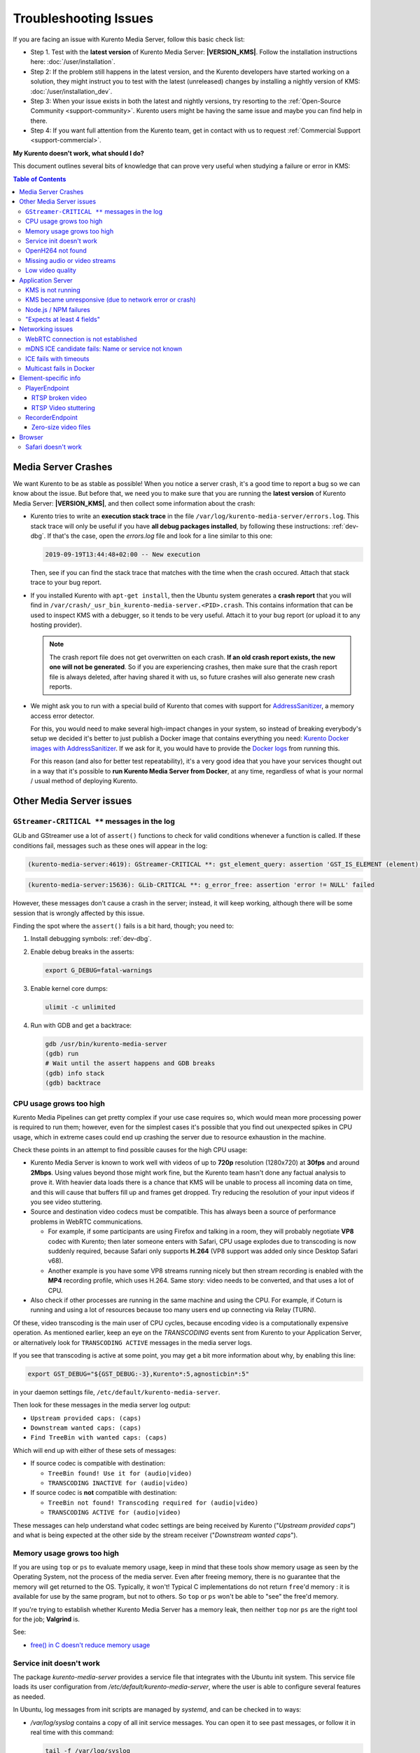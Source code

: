 ======================
Troubleshooting Issues
======================

If you are facing an issue with Kurento Media Server, follow this basic check list:

* Step 1. Test with the **latest version** of Kurento Media Server: **|VERSION_KMS|**. Follow the installation instructions here: :doc:`/user/installation`.

* Step 2: If the problem still happens in the latest version, and the Kurento developers have started working on a solution, they might instruct you to test with the latest (unreleased) changes by installing a nightly version of KMS: :doc:`/user/installation_dev`.

* Step 3: When your issue exists in both the latest and nightly versions, try resorting to the :ref:`Open-Source Community <support-community>`. Kurento users might be having the same issue and maybe you can find help in there.

* Step 4: If you want full attention from the Kurento team, get in contact with us to request :ref:`Commercial Support <support-commercial>`.



**My Kurento doesn't work, what should I do?**

This document outlines several bits of knowledge that can prove very useful when studying a failure or error in KMS:

.. contents:: Table of Contents



Media Server Crashes
====================

We want Kurento to be as stable as possible! When you notice a server crash, it's a good time to report a bug so we can know about the issue. But before that, we need you to make sure that you are running the **latest version** of Kurento Media Server: **|VERSION_KMS|**, and then collect some information about the crash:

* Kurento tries to write an **execution stack trace** in the file ``/var/log/kurento-media-server/errors.log``. This stack trace will only be useful if you have **all debug packages installed**, by following these instructions: :ref:`dev-dbg`. If that's the case, open the *errors.log* file and look for a line similar to this one:

  .. code-block:: text

     2019-09-19T13:44:48+02:00 -- New execution

  Then, see if you can find the stack trace that matches with the time when the crash occured. Attach that stack trace to your bug report.

* If you installed Kurento with ``apt-get install``, then the Ubuntu system generates a **crash report** that you will find in ``/var/crash/_usr_bin_kurento-media-server.<PID>.crash``. This contains information that can be used to inspect KMS with a debugger, so it tends to be very useful. Attach it to your bug report (or upload it to any hosting provider).

  .. note::

     The crash report file does not get overwritten on each crash. **If an old crash report exists, the new one will not be generated**. So if you are experiencing crashes, then make sure that the crash report file is always deleted, after having shared it with us, so future crashes will also generate new crash reports.

* We might ask you to run with a special build of Kurento that comes with support for `AddressSanitizer <https://github.com/google/sanitizers/wiki/AddressSanitizer>`__, a memory access error detector.

  For this, you would need to make several high-impact changes in your system, so instead of breaking everybody's setup we decided it's better to just publish a Docker image that contains everything you need: `Kurento Docker images with AddressSanitizer <https://hub.docker.com/r/kurento/kurento-media-server-dev/tags?name=asan>`__. If we ask for it, you would have to provide the `Docker logs <https://docs.docker.com/engine/reference/commandline/logs/>`__ from running this.

  For this reason (and also for better test repeatability), it's a very good idea that you have your services thought out in a way that it's possible to **run Kurento Media Server from Docker**, at any time, regardless of what is your normal / usual method of deploying Kurento.



Other Media Server issues
=========================

``GStreamer-CRITICAL **`` messages in the log
---------------------------------------------

GLib and GStreamer use a lot of ``assert()`` functions to check for valid conditions whenever a function is called. If these conditions fail, messages such as these ones will appear in the log:

.. code-block:: text

   (kurento-media-server:4619): GStreamer-CRITICAL **: gst_element_query: assertion 'GST_IS_ELEMENT (element)' failed

.. code-block:: text

   (kurento-media-server:15636): GLib-CRITICAL **: g_error_free: assertion 'error != NULL' failed

However, these messages don't cause a crash in the server; instead, it will keep working, although there will be some session that is wrongly affected by this issue.

Finding the spot where the ``assert()`` fails is a bit hard, though; you need to:

1) Install debugging symbols: :ref:`dev-dbg`.

2) Enable debug breaks in the asserts:

   .. code-block:: bash

      export G_DEBUG=fatal-warnings

3) Enable kernel core dumps:

   .. code-block:: bash

      ulimit -c unlimited

4) Run with GDB and get a backtrace:

   .. code-block:: bash

      gdb /usr/bin/kurento-media-server
      (gdb) run
      # Wait until the assert happens and GDB breaks
      (gdb) info stack
      (gdb) backtrace



CPU usage grows too high
------------------------

Kurento Media Pipelines can get pretty complex if your use case requires so, which would mean more processing power is required to run them; however, even for the simplest cases it's possible that you find out unexpected spikes in CPU usage, which in extreme cases could end up crashing the server due to resource exhaustion in the machine.

Check these points in an attempt to find possible causes for the high CPU usage:

* Kurento Media Server is known to work well with videos of up to **720p** resolution (1280x720) at **30fps** and around **2Mbps**. Using values beyond those might work fine, but the Kurento team hasn't done any factual analysis to prove it. With heavier data loads there is a chance that KMS will be unable to process all incoming data on time, and this will cause that buffers fill up and frames get dropped. Try reducing the resolution of your input videos if you see video stuttering.

* Source and destination video codecs must be compatible. This has always been a source of performance problems in WebRTC communications.

  - For example, if some participants are using Firefox and talking in a room, they will probably negotiate **VP8** codec with Kurento; then later someone enters with Safari, CPU usage explodes due to transcoding is now suddenly required, because Safari only supports **H.264** (VP8 support was added only since Desktop Safari v68).
  - Another example is you have some VP8 streams running nicely but then stream recording is enabled with the **MP4** recording profile, which uses H.264. Same story: video needs to be converted, and that uses a lot of CPU.

* Also check if other processes are running in the same machine and using the CPU. For example, if Coturn is running and using a lot of resources because too many users end up connecting via Relay (TURN).

Of these, video transcoding is the main user of CPU cycles, because encoding video is a computationally expensive operation. As mentioned earlier, keep an eye on the *TRANSCODING* events sent from Kurento to your Application Server, or alternatively look for ``TRANSCODING ACTIVE`` messages in the media server logs.

If you see that transcoding is active at some point, you may get a bit more information about why, by enabling this line:

.. code-block:: bash

   export GST_DEBUG="${GST_DEBUG:-3},Kurento*:5,agnosticbin*:5"

in your daemon settings file, ``/etc/default/kurento-media-server``.

Then look for these messages in the media server log output:

* ``Upstream provided caps: (caps)``
* ``Downstream wanted caps: (caps)``
* ``Find TreeBin with wanted caps: (caps)``

Which will end up with either of these sets of messages:

* If source codec is compatible with destination:

  - ``TreeBin found! Use it for (audio|video)``
  - ``TRANSCODING INACTIVE for (audio|video)``

* If source codec is **not** compatible with destination:

  - ``TreeBin not found! Transcoding required for (audio|video)``
  - ``TRANSCODING ACTIVE for (audio|video)``

These messages can help understand what codec settings are being received by Kurento ("*Upstream provided caps*") and what is being expected at the other side by the stream receiver ("*Downstream wanted caps*").



Memory usage grows too high
---------------------------

If you are using ``top`` or ``ps`` to evaluate memory usage, keep in mind that these tools show memory usage as seen by the Operating System, not the process of the media server. Even after freeing memory, there is no guarantee that the memory will get returned to the OS. Typically, it won't! Typical C implementations do not return ``free``'d memory : it is available for use by the same program, but not to others. So ``top`` or ``ps`` won't be able to "see" the free'd memory.

If you're trying to establish whether Kurento Media Server has a memory leak, then neither ``top`` nor ``ps`` are the right tool for the job; **Valgrind** is.

See:

* `free() in C doesn't reduce memory usage <https://stackoverflow.com/questions/6005333/problem-with-free-on-structs-in-c-it-doesnt-reduce-memory-usage>`__



Service init doesn't work
-------------------------

The package *kurento-media-server* provides a service file that integrates with the Ubuntu init system. This service file loads its user configuration from */etc/default/kurento-media-server*, where the user is able to configure several features as needed.

In Ubuntu, log messages from init scripts are managed by *systemd*, and can be checked in to ways:

- */var/log/syslog* contains a copy of all init service messages.
  You can open it to see past messages, or follow it in real time with this command:

  .. code-block:: bash

     tail -f /var/log/syslog

- You can query the status of the *kurento-media-server* service with this command:

  .. code-block:: bash

     systemctl status kurento-media-server.service



.. _troubleshooting-h264:

OpenH264 not found
------------------

**Problem**: Installing and running KMS on a clean Ubuntu installation shows this message:

.. code-block:: text

   (gst-plugin-scanner:15): GStreamer-WARNING **: Failed to load plugin
   '/usr/lib/x86_64-linux-gnu/gstreamer-1.5/libgstopenh264.so': libopenh264.so.0:
   cannot open shared object file: No such file or directory

Also these conditions apply:

- Packages *openh264-gst-plugins-bad-1.5* and *openh264* are already installed.
- The file */usr/lib/x86_64-linux-gnu/libopenh264.so* is a broken link to the non-existing file */usr/lib/x86_64-linux-gnu/libopenh264.so.0*.

**Reason**: The package *openh264* didn't install correctly. This package is just a wrapper that needs Internet connectivity during its installation stage, to download a binary blob file from this URL: http://ciscobinary.openh264.org/libopenh264-1.4.0-linux64.so.bz2

If the machine is disconnected during the actual installation of this package, the download will fail silently with some error messages printed on the standard output, but the installation will succeed.

**Solution**: Ensure that the machine has access to the required URL, and try reinstalling the package:

.. code-block:: bash

   sudo apt-get update && sudo apt-get install --reinstall openh264



Missing audio or video streams
------------------------------

If the Kurento Tutorials are showing an spinner, or your application is missing media streams, that's a strong indication that the network topology requires using either a STUN or TURN server, to traverse through the NAT firewall of intermediate routers. Check :ref:`installation-stun-turn`.

There are some KMS log messages that could indicate a bad configuration of STUN or TURN; these are useful to look for:

.. code-block:: text

   STUN server Port not found in config; using default value: 3478
   STUN server IP address not found in config; NAT traversal requires either STUN or TURN server
   TURN server IP address not found in config; NAT traversal requires either STUN or TURN server

If you see these messages, it's a clear indication that STUN or TURN are not properly configured in KMS.



Low video quality
-----------------

You have several ways to override the default settings for variable bitrate:

- Methods in `org.kurento.client.BaseRtpEndpoint <https://doc-kurento.readthedocs.io/en/stable/_static/client-javadoc/org/kurento/client/BaseRtpEndpoint.html>`__:

  - *setMinVideoRecvBandwidth()* / *setMaxVideoRecvBandwidth()*
  - *setMinVideoSendBandwidth()* / *setMaxVideoSendBandwidth()*

- Methods in `org.kurento.client.MediaElement <https://doc-kurento.readthedocs.io/en/stable/_static/client-javadoc/org/kurento/client/MediaElement.html>`__:

  - *setMinOutputBitrate()* / *setMaxOutputBitrate()*

    This setting is also configurable in */etc/kurento/modules/kurento/MediaElement.conf.ini*



Application Server
==================

These are some common errors found to affect Kurento Application Servers:



KMS is not running
------------------

Usually, the Kurento Client library is directed to connect with an instance of KMS that the developer expects will be running in some remote server. If there is no instance of KMS running at the provided URL, the Kurento Client library will raise an exception which **the Application Server should catch** and handle accordingly.

This is a sample of what the console output will look like, with the logging level set to DEBUG:

.. code-block:: text

   $ mvn -U clean spring-boot:run -Dkms.url=ws://localhost:8888/kurento
   INFO org.kurento.tutorial.player.Application  : Starting Application on TEST with PID 16448
   DEBUG o.kurento.client.internal.KmsUrlLoader  : Executing getKmsUrlLoad(b843d6f6-02dd-49b4-96b6-f2fd2e8b1c8d) in KmsUrlLoader
   DEBUG o.kurento.client.internal.KmsUrlLoader  : Obtaining kmsUrl=ws://localhost:8888/kurento from config file or system property
   DEBUG org.kurento.client.KurentoClient        : Connecting to kms in ws://localhost:8888/kurento
   DEBUG o.k.j.c.JsonRpcClientNettyWebSocket     : Creating JsonRPC NETTY Websocket client
   DEBUG o.kurento.jsonrpc.client.JsonRpcClient  : Enabling heartbeat with an interval of 240000 ms
   DEBUG o.k.j.c.AbstractJsonRpcClientWebSocket  : [KurentoClient]  Connecting webSocket client to server ws://localhost:8888/kurento
   WARN o.kurento.jsonrpc.client.JsonRpcClient   : [KurentoClient]  Error sending heartbeat to server. Exception: [KurentoClient]  Exception connecting to WebSocket server ws://localhost:8888/kurento
   WARN o.kurento.jsonrpc.client.JsonRpcClient   : [KurentoClient]  Stopping heartbeat and closing client: failure during heartbeat mechanism
   DEBUG o.k.j.c.AbstractJsonRpcClientWebSocket  : [KurentoClient]  Connecting webSocket client to server ws://localhost:8888/kurento
   DEBUG o.k.jsonrpc.internal.ws.PendingRequests : Sending error to all pending requests
   WARN o.k.j.c.JsonRpcClientNettyWebSocket      : [KurentoClient]  Trying to close a JsonRpcClientNettyWebSocket with channel == null
   WARN ationConfigEmbeddedWebApplicationContext : Exception encountered during context initialization - cancelling refresh attempt: Factory method 'kurentoClient' threw exception; nested exception is org.kurento.commons.exception.KurentoException: Exception connecting to KMS
   ERROR o.s.boot.SpringApplication              : Application startup failed

As opposed to that, the console output for when a connection is successfully done with an instance of KMS should look similar to this sample:

.. code-block:: text

   $ mvn -U clean spring-boot:run -Dkms.url=ws://localhost:8888/kurento
   INFO org.kurento.tutorial.player.Application : Starting Application on TEST with PID 21617
   DEBUG o.kurento.client.internal.KmsUrlLoader : Executing getKmsUrlLoad(af479feb-dc49-4a45-8b1c-eedf8325c482) in KmsUrlLoader
   DEBUG o.kurento.client.internal.KmsUrlLoader : Obtaining kmsUrl=ws://localhost:8888/kurento from config file or system property
   DEBUG org.kurento.client.KurentoClient       : Connecting to kms in ws://localhost:8888/kurento
   DEBUG o.k.j.c.JsonRpcClientNettyWebSocket    : Creating JsonRPC NETTY Websocket client
   DEBUG o.kurento.jsonrpc.client.JsonRpcClient : Enabling heartbeat with an interval of 240000 ms
   DEBUG o.k.j.c.AbstractJsonRpcClientWebSocket : [KurentoClient]  Connecting webSocket client to server ws://localhost:8888/kurento
   INFO o.k.j.c.JsonRpcClientNettyWebSocket     : [KurentoClient]  Connecting native client
   INFO o.k.j.c.JsonRpcClientNettyWebSocket     : [KurentoClient]  Creating new NioEventLoopGroup
   INFO o.k.j.c.JsonRpcClientNettyWebSocket     : [KurentoClient]  Initiating new Netty channel. Will create new handler too!
   DEBUG o.k.j.c.JsonRpcClientNettyWebSocket    : [KurentoClient]  channel active
   DEBUG o.k.j.c.JsonRpcClientNettyWebSocket    : [KurentoClient]  WebSocket Client connected!
   INFO org.kurento.tutorial.player.Application : Started Application in 1.841 seconds (JVM running for 4.547)



KMS became unresponsive (due to network error or crash)
-------------------------------------------------------

The Kurento Client library is programmed to start a retry-connect process whenever the other side of the RPC channel -ie. the KMS instance- becomes unresponsive. An error exception will raise, which again **the Application Server should handle**, and then the library will automatically start trying to reconnect with KMS.

This is how this process would look like. In this example, KMS was restarted so the Kurento Client library lost connectivity with KMS for a moment, but then it was able con reconnect and continue working normally:

.. code-block:: text

   INFO org.kurento.tutorial.player.Application  : Started Application in 1.841 seconds (JVM running for 4.547)

   (... Application is running normally at this point)
   (... Now, KMS becomes unresponsive)

   INFO o.k.j.c.JsonRpcClientNettyWebSocket     : [KurentoClient]  channel closed
   DEBUG o.k.j.c.AbstractJsonRpcClientWebSocket : [KurentoClient]  JsonRpcWsClient disconnected from ws://localhost:8888/kurento because Channel closed.
   DEBUG o.kurento.jsonrpc.client.JsonRpcClient : Disabling heartbeat. Interrupt if running is false
   DEBUG o.k.j.c.AbstractJsonRpcClientWebSocket : [KurentoClient]  JsonRpcWsClient reconnecting to ws://localhost:8888/kurento.
   DEBUG o.k.j.c.AbstractJsonRpcClientWebSocket : [KurentoClient]  Connecting webSocket client to server ws://localhost:8888/kurento
   INFO o.k.j.c.JsonRpcClientNettyWebSocket     : [KurentoClient]  Connecting native client
   INFO o.k.j.c.JsonRpcClientNettyWebSocket     : [KurentoClient]  Closing previously existing channel when connecting native client
   DEBUG o.k.j.c.JsonRpcClientNettyWebSocket    : [KurentoClient]  Closing client
   INFO o.k.j.c.JsonRpcClientNettyWebSocket     : [KurentoClient]  Initiating new Netty channel. Will create new handler too!
   WARN o.k.j.c.JsonRpcClientNettyWebSocket     : [KurentoClient]  Trying to close a JsonRpcClientNettyWebSocket with channel == null
   DEBUG o.k.j.c.AbstractJsonRpcClientWebSocket : TryReconnectingForever=true
   DEBUG o.k.j.c.AbstractJsonRpcClientWebSocket : TryReconnectingMaxTime=0
   DEBUG o.k.j.c.AbstractJsonRpcClientWebSocket : maxTimeReconnecting=9223372036854775807
   DEBUG o.k.j.c.AbstractJsonRpcClientWebSocket : currentTime=1510773733903
   DEBUG o.k.j.c.AbstractJsonRpcClientWebSocket : Parar de reconectar=false
   WARN o.k.j.c.AbstractJsonRpcClientWebSocket  : [KurentoClient]  Exception trying to reconnect to server ws://localhost:8888/kurento. Retrying in 5000 millis

   org.kurento.jsonrpc.JsonRpcException: [KurentoClient]  Exception connecting to WebSocket server ws://localhost:8888/kurento
      at (...)
   Caused by: io.netty.channel.AbstractChannel$AnnotatedConnectException: Connection refused: localhost/127.0.0.1:8888
      at (...)

   (... Now, KMS becomes responsive again)

   DEBUG o.k.j.c.AbstractJsonRpcClientWebSocket : [KurentoClient]  JsonRpcWsClient reconnecting to ws://localhost:8888/kurento.
   DEBUG o.k.j.c.AbstractJsonRpcClientWebSocket : [KurentoClient]  Connecting webSocket client to server ws://localhost:8888/kurento
   INFO o.k.j.c.JsonRpcClientNettyWebSocket     : [KurentoClient]  Connecting native client
   INFO o.k.j.c.JsonRpcClientNettyWebSocket     : [KurentoClient]  Creating new NioEventLoopGroup
   INFO o.k.j.c.JsonRpcClientNettyWebSocket     : [KurentoClient]  Initiating new Netty channel. Will create new handler too!
   DEBUG o.k.j.c.JsonRpcClientNettyWebSocket    : [KurentoClient]  channel active
   DEBUG o.k.j.c.JsonRpcClientNettyWebSocket    : [KurentoClient]  WebSocket Client connected!
   DEBUG o.k.j.c.AbstractJsonRpcClientWebSocket : [KurentoClient]  Req-> {"id":2,"method":"connect","jsonrpc":"2.0"}
   DEBUG o.k.j.c.AbstractJsonRpcClientWebSocket : [KurentoClient]  <-Res {"id":2,"result":{"serverId":"1a3b4912-9f2e-45da-87d3-430fef44720f","sessionId":"f2fd16b7-07f6-44bd-960b-dd1eb84d9952"},"jsonrpc":"2.0"}
   DEBUG o.k.j.c.AbstractJsonRpcClientWebSocket : [KurentoClient]  Reconnected to the same session in server ws://localhost:8888/kurento

   (... At this point, the Kurento Client is connected again to KMS)



Node.js / NPM failures
----------------------

Kurento Client does not currently support Node v10 (LTS), you will have to use Node v8 or below.



"Expects at least 4 fields"
---------------------------

This message can manifest in multiple variations of what is essentially the same error:

.. code-block:: text

   DOMException: Failed to parse SessionDescription: m=video 0 UDP/TLS/RTP/SAVPF Expects at least 4 fields

   OperationError (DOM Exception 34): Expects at least 4 fields

The reason for this is that Kurento hasn't enabled support for the video codec H.264, but it needs to communicate with another peer which only supports H.264, such as the Safari browser. Thus, the SDP Offer/Answer negotiation rejects usage of the corresponding media stream, which is what is meant by ``m=video 0``.

The solution is to ensure that both peers are able to find a match in their supported codecs. To enable H.264 support in Kurento, check these points:

- The package *openh264-gst-plugins-bad-1.5* must be installed in the system.
- The package *openh264* must be **correctly** installed. Specifically, the post-install script of this package requires Internet connectivity, because it downloads a codec binary blob from the Cisco servers. See :ref:`troubleshooting-h264`.
- The H.264 codec must be enabled in the corresponding Kurento settings file: */etc/kurento/modules/kurento/SdpEndpoint.conf.json*.
  Ensure that the entry corresponding to this codec does exist and is not commented out. For example:

  .. code-block:: js

     "videoCodecs": [
       { "name": "VP8/90000" },
       { "name": "H264/90000" }
     ]



Networking issues
=================

WebRTC connection is not established
------------------------------------

There is a multitude of possible reasons for a failed WebRTC connection, so you can start by following this checklist:

- Deploy a properly configured STUN or TURN server. Coturn tends to work fine for this, and Kurento has some documentation about how to install and configure it: https://doc-kurento.readthedocs.io/en/latest/user/faq.html#install-coturn-turn-stun-server

- Use this WebRTC sample page to test that your STUN/TURN server is working properly: https://webrtc.github.io/samples/src/content/peerconnection/trickle-ice/

- Configure your STUN/TURN server in Kurento, as explained here: https://doc-kurento.readthedocs.io/en/latest/user/installation.html#stun-and-turn-servers

  .. note::

     The features provided by TURN are a superset of those provided by STUN. This means that *you don’t need to configure a STUN server if you are already using a TURN server*.

- Make sure your Kurento settings syntax is correct. For STUN servers, this would be:

  .. code-block:: text

     stunServerAddress=<serverAddress>
     stunServerPort=<serverPort>

  For TURN servers, the correct line is like this:

  .. code-block:: text

     turnURL=username:password@address:port

- Check the debug logs of the STUN/TURN server. Maybe the server is failing and some useful error messages are being printed there.

- Check the debug logs of KMS. In case of an incorrect configuration, you'll find these messages:

  .. code-block:: text

     INFO  STUN server Port not found in config; using default value: 3478
     INFO  STUN server IP address not found in config; NAT traversal requires either STUN or TURN server
     INFO  TURN server IP address not found in config; NAT traversal requires either STUN or TURN server

  In case of having correctly configured a STUN server in KMS, the log messages will read like this:

  .. code-block:: text

     INFO  Using STUN reflexive server IP: <IpAddress>
     INFO  Using STUN reflexive server Port: <Port>

  And in case of a TURN server:

  .. code-block:: text

     INFO  Using TURN relay server: <user:password>@<IpAddress>:<Port>
     INFO  TURN server info set: <user:password>@<IpAddress>:<Port>

- Check that any SDP mangling you (or any of your third-party libraries) might be doing in your Application Server is being done correctly.

  This is one of the most hard to catch examples we've seen in our `mailing list <https://groups.google.com/d/topic/kurento/t25_QQSc_Bo/discussion>`__:

      > The problem was that our Socket.IO client did not correctly *URL-Encode* its JSON payload when *xhr-polling*, which resulted in all "plus" signs ('+') being changed into spaces (' ') on the server. This meant that the ``ufrag`` in the client's SDP was invalid if it contained a plus sign! Only some of the connections failed because not all ``ufrag``s contain plus signs.



mDNS ICE candidate fails: Name or service not known
---------------------------------------------------

**Problem**:

When the browser conceals the local IP address behing an mDNS candidate, these errors appear in Kurento logs:

.. code-block:: text

   kmsicecandidate  [...] Error code 0: 'Error resolving '2da1b2bb-a601-44e8-b672-dc70e3493bc4.local': Name or service not known'
   kmsiceniceagent  [...] Cannot parse remote candidate: 'candidate:2382557538 1 udp 2113937151 2da1b2bb-a601-44e8-b672-dc70e3493bc4.local 50635 typ host generation 0 ufrag /Og/ network-cost 999'
   kmswebrtcsession [...] Adding remote candidate to ICE Agent: Agent failed, stream_id: '1'

**Solution**:

mDNS name resolution must be enabled in the system. Check out the contents of */etc/nsswitch.conf*, you should see something similar to this:

.. code-block:: text

   hosts: files mdns4_minimal [NOTFOUND=return] dns

If not, try fully reinstalling the package *libnss-mdns*:

.. code-block:: sh

   sudo apt-get purge --yes libnss-mdns
   sudo apt-get update
   sudo apt-get install --yes libnss-mdns

Installing this package does automatically edit the config file in an appropriate way. Now the *mdns4_minimal* module should appear listed in the hosts line.

**Caveat**: **mDNS does not work from within Docker**

See `mDNS and Crossbar.io Fabric (Docker) #21 <https://github.com/crossbario/crossbar-fabric-public/issues/21>`__:

    Docker does not play well with mDNS/zeroconf/Bonjour: resolving ``.local`` hostnames from inside containers does not work (easily).
    [...]
    The reasons run deep into how Docker configures DNS *inside* a container.

So if you are running a Docker image, ``.local`` names won't be correctly resolved even if you install the required packages. This happens with Kurento or whatever other software; it seems to be a Docker configuration problem / bug.



ICE fails with timeouts
-----------------------

**Problem**:

- You have configured a STUN/TURN server in a different machine than Kurento Media Server.
- The ICE connection tests fail due to timeout on trying pairs.

**Solution**:

Make sure that all required UDP ports for media content are open on the sever; otherwise, not only the ICE process will fail, but also the video or audio streams themselves won't be able to reach either server.



Multicast fails in Docker
-------------------------

**Problem**:

- Your Kurento Media Server is running in a Docker container.
- MULTICAST streams playback fail with an error such as this one:

  .. code-block:: text

     DEBUG rtspsrc gstrtspsrc.c:7553:gst_rtspsrc_handle_message:<source> timeout on UDP port

  Note that in this example, to see this message you would need to enable ``DEBUG`` log level for the ``rtspsrc`` category; see :ref:`logging-levels`.

**Solution**:

For Multicast streaming to work properly, you need to disable Docker's network namespacing and use ``--net host``. Note that this gives the container direct access to the host interfaces, and you'll need to connect through published ports to access others containers.

This is a limitation of Docker; you can follow the current status with this issue: https://github.com/moby/moby/issues/23659

If using Docker Compose, use ``network_mode: host`` such as this:

.. code-block:: text

   version: "3.7"
   services:
     kms:
       image: kurento/kurento-media-server:6.9.0
       container_name: kms
       restart: always
       network_mode: host
       environment:
         - GST_DEBUG=2,Kurento*:5

References:

- https://github.com/Kurento/bugtracker/issues/349
- https://stackoverflow.com/questions/51737969/how-to-support-multicast-network-in-docker



Element-specific info
=====================

PlayerEndpoint
--------------

RTSP broken video
~~~~~~~~~~~~~~~~~

Some users have reported huge macro-blocks or straight out broken video frames when using a PlayerEndpoint to receive an RTSP stream containing H.264 video. A possible solution to fix this issue is to fine-tune the PlayerEndpoint's **networkCache** parameter. It basically sets the buffer size (in milliseconds) that the underlying GStreamer decoding element will use to cache the stream.

There's no science for that parameter, though. The perfect value depends on your network topology and efficiency, so you should proceed in a trial-and-error approach. For some situations, values lower than **100ms** have worked fine; some users have reported that 10ms was required to make their specific camera work, others have seen good results with setting this parameter to **0ms**.



RTSP Video stuttering
~~~~~~~~~~~~~~~~~~~~~

The GStreamer element in charge of RTSP reception is `rtspsrc <https://gstreamer.freedesktop.org/data/doc/gstreamer/head/gst-plugins-good/html/gst-plugins-good-plugins-rtspsrc.html>`__, and this element contains an `rtpjitterbuffer <https://gstreamer.freedesktop.org/data/doc/gstreamer/head/gst-plugins-good/html/gst-plugins-good-plugins-rtpjitterbuffer.html>`__.

This jitter buffer gets full when network packets arrive faster than what Kurento is able to process. If this happens, then PlayerEndpoint will start dropping packets, which will show up as video stuttering on the output streams, while triggering a warning in Kurento logs:

.. code-block:: text

   WARNING  kmsutils  discont_detection_probe() <kmsagnosticbin0:sink>  Stream discontinuity detected on non-keyframe

You can check if this problem is affecting you by running with DEBUG :ref:`logging level <logging-levels>` enabled for the *rtpjitterbuffer* component, and searching for a specific message:

.. code-block:: bash

   export GST_DEBUG="${GST_DEBUG:-3},rtpjitterbuffer:5"
   /usr/bin/kurento-media-server 2>&1 | grep -P 'rtpjitterbuffer.*(Received packet|Queue full)'

With this command, a new line will get printed for each single *Received packet*, plus an extra line will appear informing about *Queue full* whenever a packet is dropped.

There is not much you can fine tune in KMS to solve this problem; the most practical solution is to reduce the amount of data, mostly by decreasing either video resolution or video bitrate.

Kurento Media Server is known to work well receiving videos of up to **720p** resolution (1280x720) at **30fps** and around **2Mbps**. If you are using values beyond those, there is a chance that KMS will be unable to process all incoming data on time, and this will cause that buffers fill up and frames get dropped. Try reducing the resolution of your input videos to see if this helps solving the issue.



RecorderEndpoint
----------------

Zero-size video files
~~~~~~~~~~~~~~~~~~~~~

If you are trying to generate a video recording, keep in mind that **the endpoint will wait until all tracks (audio, video) start arriving**.

.. ifconfig:: "|VERSION_RELEASE|" == "true"

   Quoting from the `Client documentation <https://doc-kurento.readthedocs.io/en/|VERSION_DOC|/_static/client-javadoc/org/kurento/client/RecorderEndpoint.html>`__:

.. ifconfig:: "|VERSION_RELEASE|" != "true"

   Quoting from the `Client documentation <https://doc-kurento.readthedocs.io/en/latest/_static/client-javadoc/org/kurento/client/RecorderEndpoint.html>`__:

    It is recommended to start recording only after media arrives, either to the endpoint that is the source of the media connected to the recorder, to the recorder itself, or both. Users may use the MediaFlowIn and MediaFlowOut events, and synchronize the recording with the moment media comes in. In any case, nothing will be stored in the file until the first media packets arrive.

Follow this checklist to see if any of these problems is preventing the RecorderEndpoint from working correctly:

- The RecorderEndpoint is configured for both audio and video, but only video (or only audio) is being provided by the application.
- Availability of audio/video devices at recorder client initialization, and just before starting the recording.
- User is disconnecting existing hardware, or maybe connecting new hardware (usb webcams, mic, etc).
- User is clicking "*Deny*" when asked to allow access to microphone/camera by the browser.
- User is sleeping/hibernating the computer, and then possibly waking it up, while recording.
- Check the browser information about the required media tracks, e.g. ``track.readyState``.
- Track user agents, ICE candidates, etc.



Browser
=======

Safari doesn't work
-------------------

Apple Safari is a browser that follows some policies that are much more restrictive than those of other common browsers such as Google Chrome or Mozilla Firefox.

For some tips about how to ensure the best compatibility with Safari, check :doc:`/knowledge/safari`.

